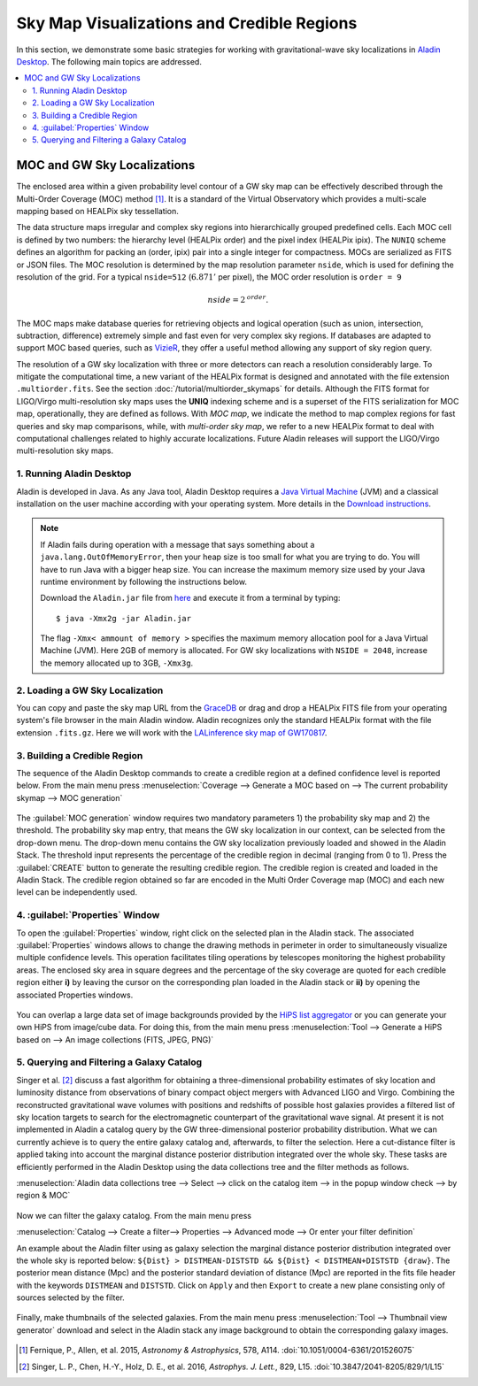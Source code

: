 Sky Map Visualizations and Credible Regions
===========================================

In this section, we demonstrate some basic strategies for working with
gravitational-wave sky localizations in `Aladin Desktop`_. The following main
topics are addressed.

.. contents:: :local:

MOC and GW Sky Localizations
~~~~~~~~~~~~~~~~~~~~~~~~~~~~

The enclosed area within a given probability level contour of a GW sky map can
be effectively described through the Multi-Order Coverage (MOC) method
[#Fernique15]_. It is a standard of the Virtual Observatory which provides a
multi-scale mapping based on HEALPix sky tessellation.

The data structure maps irregular and complex sky regions into hierarchically
grouped predefined cells. Each MOC cell is defined by two numbers: the
hierarchy level (HEALPix order) and the pixel index (HEALPix ipix). The
``NUNIQ`` scheme defines an algorithm for packing an (order, ipix) pair into a
single integer for compactness. MOCs are serialized as FITS or JSON files. The
MOC resolution is determined by the map resolution parameter ``nside``, which
is used for defining the resolution of the grid. For a typical ``nside=512``
(:math:`6.871'` per pixel), the MOC order resolution is ``order = 9``

.. math::
   \mathit{nside} = 2^\mathit{order}.

The MOC maps make database queries for retrieving objects and logical operation
(such as union, intersection, subtraction, difference) extremely simple and
fast even for very complex sky regions. If databases are adapted to support MOC
based queries, such as `VizieR`_, they offer a useful method allowing any
support of sky region query.

The resolution of a GW sky localization with three or more detectors can reach
a resolution considerably large. To mitigate the computational time, a new
variant of the HEALPix format is designed and annotated with the file extension
``.multiorder.fits``. See the section :doc:`/tutorial/multiorder_skymaps` for
details. Although the FITS format for LIGO/Virgo multi-resolution sky maps uses
the **UNIQ** indexing scheme and is a superset of the FITS serialization for
MOC map, operationally, they are defined as follows. With *MOC map*, we
indicate the method to map complex regions for fast queries and sky map
comparisons, while, with *multi-order sky map*, we refer to a new HEALPix
format to deal with computational challenges related to highly accurate
localizations. Future Aladin releases will support the LIGO/Virgo
multi-resolution sky maps.

1. Running Aladin Desktop
-------------------------

Aladin is developed in Java. As any Java tool, Aladin Desktop requires a `Java
Virtual Machine`_ (JVM) and a classical installation on the user machine
according with your operating system. More details in the `Download
instructions`_.

.. note::
   If Aladin fails during operation with a message that says something about a
   ``java.lang.OutOfMemoryError``, then your heap size is too small for what
   you are trying to do. You will have to run Java with a bigger heap size. You
   can increase the maximum memory size used by your Java runtime environment
   by following the instructions below.

   Download the ``Aladin.jar`` file from `here`_ and execute it from a terminal
   by typing::

       $ java -Xmx2g -jar Aladin.jar

   The flag ``-Xmx< ammount of memory >`` specifies the maximum memory
   allocation pool for a Java Virtual Machine (JVM). Here 2GB of memory is
   allocated. For GW sky localizations with ``NSIDE = 2048``, increase the
   memory allocated up to 3GB, ``-Xmx3g``.

2. Loading a GW Sky Localization
--------------------------------

You can copy and paste the sky map URL from the `GraceDB`_ or drag and drop a
HEALPix FITS file from your operating system's file browser in the main Aladin
window. Aladin recognizes only the standard HEALPix format with the file
extension ``.fits.gz``. Here we will work with the `LALinference sky map of
GW170817`_.

3. Building a Credible Region
-----------------------------

The sequence of the Aladin Desktop commands to create a credible region at a
defined confidence level is reported below. From the main menu press
:menuselection:`Coverage --> Generate a MOC based on --> The current
probability skymap --> MOC generation`

.. figure:: /_static/aladin_fig1.png
   :alt: Create a MOC from a GW sky localization

The :guilabel:`MOC generation` window requires two mandatory parameters 1) the
probability sky map and 2) the threshold. The probability sky map entry, that
means the GW sky localization in our context, can be selected from the
drop-down menu. The drop-down menu contains the GW sky localization previously
loaded and showed in the Aladin Stack. The threshold input represents the
percentage of the credible region in decimal (ranging from 0 to 1). Press the
:guilabel:`CREATE` button to generate the resulting credible region. The
credible region is created and loaded in the Aladin Stack. The credible region
obtained so far are encoded in the Multi Order Coverage map (MOC) and each new
level can be independently used.

4. :guilabel:`Properties` Window
--------------------------------

To open the :guilabel:`Properties` window, right click on the selected plan in
the Aladin stack. The associated :guilabel:`Properties` windows allows to
change the drawing methods in perimeter in order to simultaneously visualize
multiple confidence levels. This operation facilitates tiling operations by
telescopes monitoring the highest probability areas. The enclosed sky area in
square degrees and the percentage of the sky coverage are quoted for each
credible region either **i)** by leaving the cursor on the corresponding plan
loaded in the Aladin stack or **ii)** by opening the associated Properties
windows.

.. figure:: /_static/aladin_fig2.png
   :alt: Properties window

You can overlap a large data set of image backgrounds provided by the `HiPS
list aggregator`_ or you can generate your own HiPS from image/cube data. For
doing this, from the main menu press :menuselection:`Tool --> Generate a HiPS
based on --> An image collections (FITS, JPEG, PNG)`

5. Querying and Filtering a Galaxy Catalog
------------------------------------------

Singer et al. [#Singer16b]_ discuss a fast algorithm for obtaining a
three-dimensional probability estimates of sky location and luminosity distance
from observations of binary compact object mergers with Advanced LIGO and
Virgo. Combining the reconstructed gravitational wave volumes with positions
and redshifts of possible host galaxies provides a filtered list of sky
location targets to search for the electromagnetic counterpart of the
gravitational wave signal. At present it is not implemented in Aladin a catalog
query by the GW three-dimensional posterior probability distribution. What we
can currently achieve is to query the entire galaxy catalog and, afterwards, to
filter the selection. Here a cut-distance filter is applied taking into account
the marginal distance posterior distribution integrated over the whole sky.
These tasks are efficiently performed in the Aladin Desktop using the data
collections tree and the filter methods as follows.

:menuselection:`Aladin data collections tree --> Select --> click on the
catalog item --> in the popup window check --> by region & MOC`

  .. figure:: /_static/aladin_fig3.png
   :alt:  Aladin data collection tree

Now we can filter the galaxy catalog. From the main menu press

:menuselection:`Catalog --> Create a filter--> Properties --> Advanced mode -->
Or enter your filter definition`

An example about the Aladin filter using as galaxy selection the marginal
distance posterior distribution integrated over the whole sky is reported
below: ``${Dist} > DISTMEAN-DISTSTD && ${Dist} < DISTMEAN+DISTSTD {draw}``. The
posterior mean distance (Mpc) and the posterior standard deviation of distance
(Mpc) are reported in the fits file header with the keywords ``DISTMEAN`` and
``DISTSTD``. Click on ``Apply`` and then ``Export`` to create a new plane
consisting only of sources selected by the filter.

  .. figure:: /_static/aladin_filter.png
   :alt: Aladin filter

Finally, make thumbnails of the selected galaxies. From the main menu press
:menuselection:`Tool --> Thumbnail view generator` download and select in the
Aladin stack any image background to obtain the corresponding galaxy images.

  .. figure:: /_static/aladin_fig4.png
   :alt: Thumbnail view generator

.. |apjl| replace:: *Astrophys. J. Lett.*
.. |A&A|  replace:: *Astronomy & Astrophysics*
.. |prd|  replace:: *Phys. Rev. D*

.. [#Fernique15]
   Fernique, P., Allen, et al. 2015, |A&A|, 578, A114.
   :doi:`10.1051/0004-6361/201526075`

.. [#Singer16b]
   Singer, L. P., Chen, H.-Y., Holz, D. E., et al. 2016, |apjl|, 829, L15.
   :doi:`10.3847/2041-8205/829/1/L15`

.. _`Aladin Desktop`:  https://aladin.u-strasbg.fr/AladinDesktop/
.. _`VizieR`:  http://vizier.u-strasbg.fr/index.gml
.. _`Java Virtual Machine`: https://www.java.com/en/
.. _`Download instructions`: https://aladin.u-strasbg.fr/java/nph-aladin.pl?frame=downloading
.. _`here`: https://aladin.u-strasbg.fr/java/nph-aladin.pl?frame=downloading
.. _`script launcher`: https://aladin.u-strasbg.fr/java/Aladin
.. _`GraceDB`: https://gracedb.ligo.org/
.. _`LALinference sky map of GW170817`: https://dcc.ligo.org/public/0157/P1800381/006/GW170817_skymap.fits.gz
.. _`HiPS list aggregator`: https://aladin.unistra.fr/hips/list